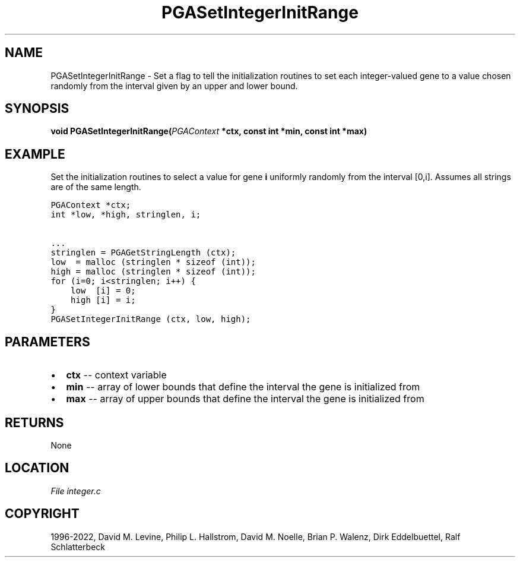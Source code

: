 .\" Man page generated from reStructuredText.
.
.
.nr rst2man-indent-level 0
.
.de1 rstReportMargin
\\$1 \\n[an-margin]
level \\n[rst2man-indent-level]
level margin: \\n[rst2man-indent\\n[rst2man-indent-level]]
-
\\n[rst2man-indent0]
\\n[rst2man-indent1]
\\n[rst2man-indent2]
..
.de1 INDENT
.\" .rstReportMargin pre:
. RS \\$1
. nr rst2man-indent\\n[rst2man-indent-level] \\n[an-margin]
. nr rst2man-indent-level +1
.\" .rstReportMargin post:
..
.de UNINDENT
. RE
.\" indent \\n[an-margin]
.\" old: \\n[rst2man-indent\\n[rst2man-indent-level]]
.nr rst2man-indent-level -1
.\" new: \\n[rst2man-indent\\n[rst2man-indent-level]]
.in \\n[rst2man-indent\\n[rst2man-indent-level]]u
..
.TH "PGASetIntegerInitRange" "3" "2023-01-16" "" "PGAPack"
.SH NAME
PGASetIntegerInitRange \- Set a flag to tell the initialization routines to set each integer-valued gene to a value chosen randomly from the interval given by an upper and lower bound. 
.SH SYNOPSIS
.B void  PGASetIntegerInitRange(\fI\%PGAContext\fP  *ctx, const  int  *min, const  int  *max) 
.sp
.SH EXAMPLE
.sp
Set the initialization routines to select a value for gene \fBi\fP
uniformly randomly from the interval [0,i]\&.  Assumes all
strings are of the same length.
.sp
.nf
.ft C
PGAContext *ctx;
int *low, *high, stringlen, i;

\&...
stringlen = PGAGetStringLength (ctx);
low  = malloc (stringlen * sizeof (int));
high = malloc (stringlen * sizeof (int));
for (i=0; i<stringlen; i++) {
    low  [i] = 0;
    high [i] = i;
}
PGASetIntegerInitRange (ctx, low, high);
.ft P
.fi

 
.SH PARAMETERS
.IP \(bu 2
\fBctx\fP \-\- context variable 
.IP \(bu 2
\fBmin\fP \-\- array of lower bounds that define the interval the gene is initialized from 
.IP \(bu 2
\fBmax\fP \-\- array of upper bounds that define the interval the gene is initialized from 
.SH RETURNS
None
.SH LOCATION
\fI\%File integer.c\fP
.SH COPYRIGHT
1996-2022, David M. Levine, Philip L. Hallstrom, David M. Noelle, Brian P. Walenz, Dirk Eddelbuettel, Ralf Schlatterbeck
.\" Generated by docutils manpage writer.
.

